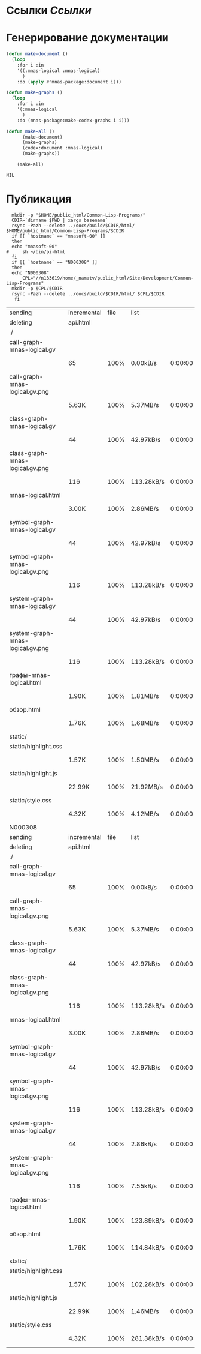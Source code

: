 * Ссылки [[~/org/sbcl/sbcl-referencies.org][Ссылки]]
* Генерирование документации
#+name: graphs
#+BEGIN_SRC lisp
  (defun make-document ()
    (loop
      :for i :in
      '((:mnas-logical :mnas-logical)
        )
      :do (apply #'mnas-package:document i)))

  (defun make-graphs ()
    (loop
      :for i :in
      '(:mnas-logical
        )
      :do (mnas-package:make-codex-graphs i i)))

  (defun make-all ()
        (make-document)
        (make-graphs)
        (codex:document :mnas-logical)
        (make-graphs))

      (make-all)
#+END_SRC

#+RESULTS: graphs
: NIL
* Публикация
#+name: publish
#+BEGIN_SRC shell :var graphs=graphs
    mkdir -p "$HOME/public_html/Common-Lisp-Programs/"
    CDIR=`dirname $PWD | xargs basename`
    rsync -Pazh --delete ../docs/build/$CDIR/html/ $HOME/public_html/Common-Lisp-Programs/$CDIR 
    if [[ `hostname` == "mnasoft-00" ]]
    then
	echo "mnasoft-00"
  #     sh ~/bin/pi-html
    fi
    if [[ `hostname` == "N000308" ]]
    then
	echo "N000308"
        CPL="//n133619/home/_namatv/public_html/Site/Development/Common-Lisp-Programs"
	mkdir -p $CPL/$CDIR
	rsync -Pazh --delete ../docs/build/$CDIR/html/ $CPL/$CDIR
     fi
#+END_SRC

#+RESULTS: publish
| sending                          | incremental | file | list       |         |   |        |      |            |         |          |               |
| deleting                         | api.html    |      |            |         |   |        |      |            |         |          |               |
| ./                               |             |      |            |         |   |        |      |            |         |          |               |
| call-graph-mnas-logical.gv       |             |      |            |         |   |        |      |            |         |          |               |
|                                  | 65          | 100% | 0.00kB/s   | 0:00:00 |   |     65 | 100% | 0.00kB/s   | 0:00:00 | (xfr#1,  | to-chk=14/16) |
| call-graph-mnas-logical.gv.png   |             |      |            |         |   |        |      |            |         |          |               |
|                                  | 5.63K       | 100% | 5.37MB/s   | 0:00:00 |   |  5.63K | 100% | 5.37MB/s   | 0:00:00 | (xfr#2,  | to-chk=13/16) |
| class-graph-mnas-logical.gv      |             |      |            |         |   |        |      |            |         |          |               |
|                                  | 44          | 100% | 42.97kB/s  | 0:00:00 |   |     44 | 100% | 42.97kB/s  | 0:00:00 | (xfr#3,  | to-chk=12/16) |
| class-graph-mnas-logical.gv.png  |             |      |            |         |   |        |      |            |         |          |               |
|                                  | 116         | 100% | 113.28kB/s | 0:00:00 |   |    116 | 100% | 113.28kB/s | 0:00:00 | (xfr#4,  | to-chk=11/16) |
| mnas-logical.html                |             |      |            |         |   |        |      |            |         |          |               |
|                                  | 3.00K       | 100% | 2.86MB/s   | 0:00:00 |   |  3.00K | 100% | 2.86MB/s   | 0:00:00 | (xfr#5,  | to-chk=10/16) |
| symbol-graph-mnas-logical.gv     |             |      |            |         |   |        |      |            |         |          |               |
|                                  | 44          | 100% | 42.97kB/s  | 0:00:00 |   |     44 | 100% | 42.97kB/s  | 0:00:00 | (xfr#6,  | to-chk=9/16)  |
| symbol-graph-mnas-logical.gv.png |             |      |            |         |   |        |      |            |         |          |               |
|                                  | 116         | 100% | 113.28kB/s | 0:00:00 |   |    116 | 100% | 113.28kB/s | 0:00:00 | (xfr#7,  | to-chk=8/16)  |
| system-graph-mnas-logical.gv     |             |      |            |         |   |        |      |            |         |          |               |
|                                  | 44          | 100% | 42.97kB/s  | 0:00:00 |   |     44 | 100% | 42.97kB/s  | 0:00:00 | (xfr#8,  | to-chk=7/16)  |
| system-graph-mnas-logical.gv.png |             |      |            |         |   |        |      |            |         |          |               |
|                                  | 116         | 100% | 113.28kB/s | 0:00:00 |   |    116 | 100% | 113.28kB/s | 0:00:00 | (xfr#9,  | to-chk=6/16)  |
| графы-mnas-logical.html          |             |      |            |         |   |        |      |            |         |          |               |
|                                  | 1.90K       | 100% | 1.81MB/s   | 0:00:00 |   |  1.90K | 100% | 1.81MB/s   | 0:00:00 | (xfr#10, | to-chk=5/16)  |
| обзор.html                       |             |      |            |         |   |        |      |            |         |          |               |
|                                  | 1.76K       | 100% | 1.68MB/s   | 0:00:00 |   |  1.76K | 100% | 1.68MB/s   | 0:00:00 | (xfr#11, | to-chk=4/16)  |
| static/                          |             |      |            |         |   |        |      |            |         |          |               |
| static/highlight.css             |             |      |            |         |   |        |      |            |         |          |               |
|                                  | 1.57K       | 100% | 1.50MB/s   | 0:00:00 |   |  1.57K | 100% | 1.50MB/s   | 0:00:00 | (xfr#12, | to-chk=2/16)  |
| static/highlight.js              |             |      |            |         |   |        |      |            |         |          |               |
|                                  | 22.99K      | 100% | 21.92MB/s  | 0:00:00 |   | 22.99K | 100% | 21.92MB/s  | 0:00:00 | (xfr#13, | to-chk=1/16)  |
| static/style.css                 |             |      |            |         |   |        |      |            |         |          |               |
|                                  | 4.32K       | 100% | 4.12MB/s   | 0:00:00 |   |  4.32K | 100% | 4.12MB/s   | 0:00:00 | (xfr#14, | to-chk=0/16)  |
| N000308                          |             |      |            |         |   |        |      |            |         |          |               |
| sending                          | incremental | file | list       |         |   |        |      |            |         |          |               |
| deleting                         | api.html    |      |            |         |   |        |      |            |         |          |               |
| ./                               |             |      |            |         |   |        |      |            |         |          |               |
| call-graph-mnas-logical.gv       |             |      |            |         |   |        |      |            |         |          |               |
|                                  | 65          | 100% | 0.00kB/s   | 0:00:00 |   |     65 | 100% | 0.00kB/s   | 0:00:00 | (xfr#1,  | to-chk=14/16) |
| call-graph-mnas-logical.gv.png   |             |      |            |         |   |        |      |            |         |          |               |
|                                  | 5.63K       | 100% | 5.37MB/s   | 0:00:00 |   |  5.63K | 100% | 5.37MB/s   | 0:00:00 | (xfr#2,  | to-chk=13/16) |
| class-graph-mnas-logical.gv      |             |      |            |         |   |        |      |            |         |          |               |
|                                  | 44          | 100% | 42.97kB/s  | 0:00:00 |   |     44 | 100% | 42.97kB/s  | 0:00:00 | (xfr#3,  | to-chk=12/16) |
| class-graph-mnas-logical.gv.png  |             |      |            |         |   |        |      |            |         |          |               |
|                                  | 116         | 100% | 113.28kB/s | 0:00:00 |   |    116 | 100% | 113.28kB/s | 0:00:00 | (xfr#4,  | to-chk=11/16) |
| mnas-logical.html                |             |      |            |         |   |        |      |            |         |          |               |
|                                  | 3.00K       | 100% | 2.86MB/s   | 0:00:00 |   |  3.00K | 100% | 2.86MB/s   | 0:00:00 | (xfr#5,  | to-chk=10/16) |
| symbol-graph-mnas-logical.gv     |             |      |            |         |   |        |      |            |         |          |               |
|                                  | 44          | 100% | 42.97kB/s  | 0:00:00 |   |     44 | 100% | 42.97kB/s  | 0:00:00 | (xfr#6,  | to-chk=9/16)  |
| symbol-graph-mnas-logical.gv.png |             |      |            |         |   |        |      |            |         |          |               |
|                                  | 116         | 100% | 113.28kB/s | 0:00:00 |   |    116 | 100% | 113.28kB/s | 0:00:00 | (xfr#7,  | to-chk=8/16)  |
| system-graph-mnas-logical.gv     |             |      |            |         |   |        |      |            |         |          |               |
|                                  | 44          | 100% | 2.86kB/s   | 0:00:00 |   |     44 | 100% | 2.86kB/s   | 0:00:00 | (xfr#8,  | to-chk=7/16)  |
| system-graph-mnas-logical.gv.png |             |      |            |         |   |        |      |            |         |          |               |
|                                  | 116         | 100% | 7.55kB/s   | 0:00:00 |   |    116 | 100% | 7.55kB/s   | 0:00:00 | (xfr#9,  | to-chk=6/16)  |
| графы-mnas-logical.html          |             |      |            |         |   |        |      |            |         |          |               |
|                                  | 1.90K       | 100% | 123.89kB/s | 0:00:00 |   |  1.90K | 100% | 123.89kB/s | 0:00:00 | (xfr#10, | to-chk=5/16)  |
| обзор.html                       |             |      |            |         |   |        |      |            |         |          |               |
|                                  | 1.76K       | 100% | 114.84kB/s | 0:00:00 |   |  1.76K | 100% | 114.84kB/s | 0:00:00 | (xfr#11, | to-chk=4/16)  |
| static/                          |             |      |            |         |   |        |      |            |         |          |               |
| static/highlight.css             |             |      |            |         |   |        |      |            |         |          |               |
|                                  | 1.57K       | 100% | 102.28kB/s | 0:00:00 |   |  1.57K | 100% | 102.28kB/s | 0:00:00 | (xfr#12, | to-chk=2/16)  |
| static/highlight.js              |             |      |            |         |   |        |      |            |         |          |               |
|                                  | 22.99K      | 100% | 1.46MB/s   | 0:00:00 |   | 22.99K | 100% | 1.46MB/s   | 0:00:00 | (xfr#13, | to-chk=1/16)  |
| static/style.css                 |             |      |            |         |   |        |      |            |         |          |               |
|                                  | 4.32K       | 100% | 281.38kB/s | 0:00:00 |   |  4.32K | 100% | 281.38kB/s | 0:00:00 | (xfr#14, | to-chk=0/16)  |
